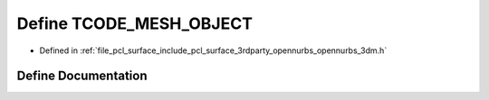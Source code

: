 .. _exhale_define_opennurbs__3dm_8h_1a2d9593c11182289a93fe9df42a0b6710:

Define TCODE_MESH_OBJECT
========================

- Defined in :ref:`file_pcl_surface_include_pcl_surface_3rdparty_opennurbs_opennurbs_3dm.h`


Define Documentation
--------------------


.. doxygendefine:: TCODE_MESH_OBJECT
